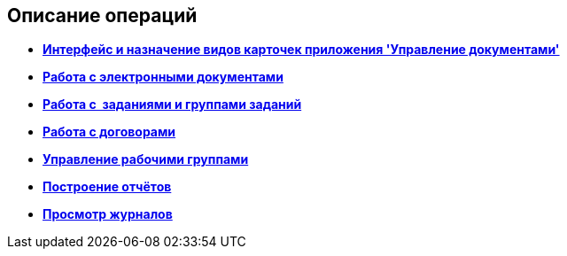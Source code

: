 [[ariaid-title1]]
== Описание операций

* *xref:../topics/Cards_Descr.adoc[Интерфейс и назначение видов карточек приложения 'Управление документами']* +
* *xref:../topics/Doc_Work.adoc[Работа с электронными документами]* +
* *xref:../topics/Task_Work.adoc[Работа с  заданиями и группами заданий]* +
* *xref:../topics/WorkWithContracts.adoc[Работа с договорами]* +
* *xref:../topics/WorkGroups.adoc[Управление рабочими группами]* +
* *xref:../topics/task_Report_View.adoc[Построение отчётов]* +
* *xref:../topics/task_Report_jornal.adoc[Просмотр журналов]* +
